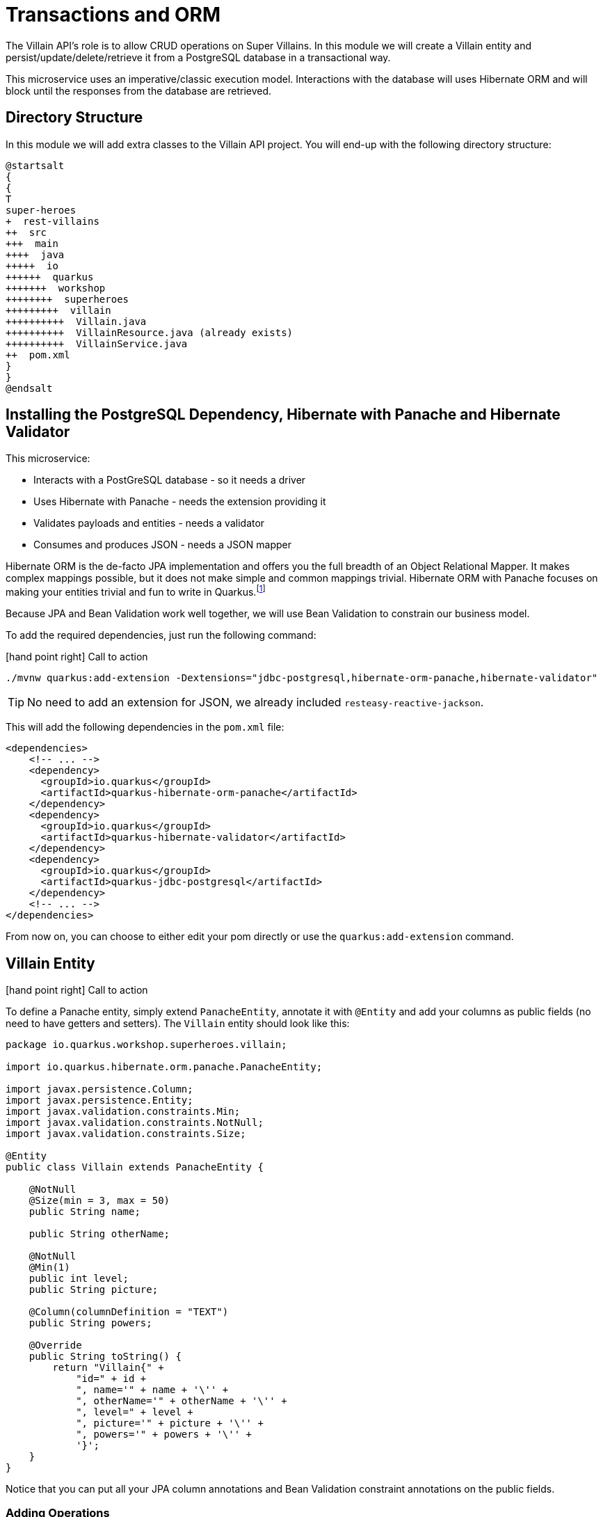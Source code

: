[[rest-transaction-orm]]
= Transactions and ORM

The Villain API's role is to allow CRUD operations on Super Villains.
In this module we will create a Villain entity and persist/update/delete/retrieve it from a PostgreSQL database in a transactional way.

This microservice uses an imperative/classic execution model.
Interactions with the database will uses Hibernate ORM and will block until the responses from the database are retrieved.

== Directory Structure

In this module we will add extra classes to the Villain API project.
You will end-up with the following directory structure:

[plantuml]
----
@startsalt
{
{
T
super-heroes
+  rest-villains
++  src
+++  main
++++  java
+++++  io
++++++  quarkus
+++++++  workshop
++++++++  superheroes
+++++++++  villain
++++++++++  Villain.java
++++++++++  VillainResource.java (already exists)
++++++++++  VillainService.java
++  pom.xml
}
}
@endsalt
----

== Installing the PostgreSQL Dependency, Hibernate with Panache and Hibernate Validator

This microservice:

* Interacts with a PostGreSQL database - so it needs a driver
* Uses Hibernate with Panache - needs the extension providing it
* Validates payloads and entities - needs a validator
* Consumes and produces JSON - needs a JSON mapper

Hibernate ORM is the de-facto JPA implementation and offers you the full breadth of an Object Relational Mapper.
It makes complex mappings possible, but it does not make simple and common mappings trivial.
Hibernate ORM with Panache focuses on making your entities trivial and fun to write in Quarkus.footnote:[Panache https://quarkus.io/guides/hibernate-orm-panache]

Because JPA and Bean Validation work well together, we will use Bean Validation to constrain our business model.

To add the required dependencies, just run the following command:

icon:hand-point-right[role="red", size=2x] [red big]#Call to action#

[source,shell]
----
./mvnw quarkus:add-extension -Dextensions="jdbc-postgresql,hibernate-orm-panache,hibernate-validator"
----

TIP: No need to add an extension for JSON, we already included `resteasy-reactive-jackson`.

This will add the following dependencies in the `pom.xml` file:

[source,xml,indent=0]
----
<dependencies>
    <!-- ... -->
    <dependency>
      <groupId>io.quarkus</groupId>
      <artifactId>quarkus-hibernate-orm-panache</artifactId>
    </dependency>
    <dependency>
      <groupId>io.quarkus</groupId>
      <artifactId>quarkus-hibernate-validator</artifactId>
    </dependency>
    <dependency>
      <groupId>io.quarkus</groupId>
      <artifactId>quarkus-jdbc-postgresql</artifactId>
    </dependency>
    <!-- ... -->
</dependencies>
----

From now on, you can choose to either edit your pom directly or use the `quarkus:add-extension` command.

== Villain Entity

icon:hand-point-right[role="red", size=2x] [red big]#Call to action#

To define a Panache entity, simply extend `PanacheEntity`, annotate it with `@Entity` and add your columns as public fields (no need to have getters and setters).
The `Villain` entity should look like this:

[source,java]
----
package io.quarkus.workshop.superheroes.villain;

import io.quarkus.hibernate.orm.panache.PanacheEntity;

import javax.persistence.Column;
import javax.persistence.Entity;
import javax.validation.constraints.Min;
import javax.validation.constraints.NotNull;
import javax.validation.constraints.Size;

@Entity
public class Villain extends PanacheEntity {

    @NotNull
    @Size(min = 3, max = 50)
    public String name;

    public String otherName;

    @NotNull
    @Min(1)
    public int level;
    public String picture;

    @Column(columnDefinition = "TEXT")
    public String powers;

    @Override
    public String toString() {
        return "Villain{" +
            "id=" + id +
            ", name='" + name + '\'' +
            ", otherName='" + otherName + '\'' +
            ", level=" + level +
            ", picture='" + picture + '\'' +
            ", powers='" + powers + '\'' +
            '}';
    }
}
----

Notice that you can put all your JPA column annotations and Bean Validation constraint annotations on the public fields.

=== Adding Operations

Thanks to Panache, once you have written the `Villain` entity, here are the most common operations you will be able to do:

[source,java]
----
// creating a villain
Villain villain = new Villain();
villain.name = "Lex Luthor";
villain.level = 9;

// persist it
villain.persist();

// getting a list of all Villain entities
List<Villain> villains = Villain.listAll();

// finding a specific villain by ID
villain = Villain.findById(id);

// counting all villains
long countAll = Villain.count();
----


But we are missing a business method: we need to return a random villain.

icon:hand-point-right[role="red", size=2x] [red big]#Call to action#

For that it's just a matter to add the following method to our `Villain.java` entity:

[source,java,indent=0]
----
public static Villain findRandom() {
    long countVillains = count();
    Random random = new Random();
    int randomVillain = random.nextInt((int) countVillains);
    return findAll().page(randomVillain, 1).firstResult();
}
----

[NOTE]
====
You would need to add the following import statement if not done automatically by your IDE `import java.util.Random;`
====

Picking a random villain is achieved as follows:

1. Gets the number of villains stored in the database (`count()`)
2. Picks a random number between 0 and `count()`
3. Asks Hibernate with Panache to find all villains in a paginated way and return the random page containing 1 villain.

== Configuring Hibernate

Quarkus development mode is really useful for applications that mix front end or services and database access.
We use `quarkus.hibernate-orm.database.generation=drop-and-create` in conjunction with `import.sql` so every change to your app and in particular to your entities, the database schema will be properly recreated and your data (stored in `import.sql`) will be used to repopulate it from scratch.
This is best to perfectly control your environment and works magic with Quarkus live reload mode:
your entity changes or any change to your `import.sql` is immediately picked up and the schema updated without restarting the application!

icon:hand-point-right[role="red", size=2x] [red big]#Call to action#

For that, make sure to have the following configuration in your `application.properties` (located in `src/main/resources`):

[source,properties]
----
# drop and create the database at startup (use `update` to only update the schema)
quarkus.hibernate-orm.database.generation=drop-and-create
----

== Villain Service

To manipulate the `Villain` entity we will develop a transactional `VillainService` class.
The idea is to wrap methods modifying the database (e.g. `entity.persist()`) within a transaction.
Marking a CDI bean method `@Transactional` will do that for you and make that method a transaction boundary.

`@Transactional` can be used to control transaction boundaries on any bean at the method level or at the class level to ensure every method is transactional.
You can control whether and how the transaction is started with parameters on `@Transactional`:

* `@Transactional(REQUIRED)` (default): starts a transaction if none was started, stays with the existing one otherwise.
* `@Transactional(REQUIRES_NEW)`: starts a transaction if none was started ; if an existing one was started, suspends it and starts a new one for the boundary of that method.
* `@Transactional(MANDATORY)`: fails if no transaction was started ; works within the existing transaction otherwise.
* `@Transactional(SUPPORTS)`: if a transaction was started, joins it ; otherwise works with no transaction.
* `@Transactional(NOT_SUPPORTED)`: if a transaction was started, suspends it and works with no transaction for the boundary of the method ; otherwise works with no transaction.
* `@Transactional(NEVER)`: if a transaction was started, raises an exception ; otherwise works with no transaction.

icon:hand-point-right[role="red", size=2x] [red big]#Call to action#

Creates a new `VillainService.java` file in the same package with the following content:

[source,java]
----
package io.quarkus.workshop.superheroes.villain;

import org.eclipse.microprofile.config.inject.ConfigProperty;

import javax.enterprise.context.ApplicationScoped;
import javax.transaction.Transactional;
import javax.validation.Valid;
import java.util.List;

import static javax.transaction.Transactional.TxType.REQUIRED;
import static javax.transaction.Transactional.TxType.SUPPORTS;

@ApplicationScoped
@Transactional(REQUIRED)
public class VillainService {

    @Transactional(SUPPORTS)
    public List<Villain> findAllVillains() {
        return Villain.listAll();
    }

    @Transactional(SUPPORTS)
    public Villain findVillainById(Long id) {
        return Villain.findById(id);
    }

    @Transactional(SUPPORTS)
    public Villain findRandomVillain() {
        Villain randomVillain = null;
        while (randomVillain == null) {
            randomVillain = Villain.findRandom();
        }
        return randomVillain;
    }

    public Villain persistVillain(@Valid Villain villain) {
        villain.persist();
        return villain;
    }

    public Villain updateVillain(@Valid Villain villain) {
        Villain entity = Villain.findById(villain.id);
        entity.name = villain.name;
        entity.otherName = villain.otherName;
        entity.level = villain.level;
        entity.picture = villain.picture;
        entity.powers = villain.powers;
        return entity;
    }

    public void deleteVillain(Long id) {
        Villain villain = Villain.findById(id);
        villain.delete();
    }
}
----

The `@ApplicationScoped` annotation declares a _bean_.
The other component of the application can access this bean.
Arc, the dependency injection framework integrated in Quarkus, handles the creation and the access to this class.

Notice that both methods that persist and update a villain, pass a `Villain` object as a parameter.
Thanks to the Bean Validation's `@Valid` annotation, the `Villain` object will be checked to see if it's valid or not.
If it's not, the transaction will be rolled back.

== Accessing a database in dev mode

Our project now requires a connection to a PostgreSQL database.
In dev mode, no need to start a database or configure anything.
Quarkus does that for us (just make sure you have Docker up and running).

icon:hand-point-right[role="red", size=2x] [red big]#Call to action#

Start the application in dev mode with `./mvnw quarkus:dev`.
In the log, you will see the following:

[source,text]
----
2021-09-21 15:58:44,640 INFO  [org.tes.doc.DockerClientProviderStrategy] (build-38) Loaded org.testcontainers.dockerclient.UnixSocketClientProviderStrategy from ~/.testcontainers.properties, will try it first
2021-09-21 15:58:45,068 INFO  [org.tes.doc.DockerClientProviderStrategy] (build-38) Found Docker environment with local Unix socket (unix:///var/run/docker.sock)
2021-09-21 15:58:45,070 INFO  [org.tes.DockerClientFactory] (build-38) Docker host IP address is localhost
2021-09-21 15:58:45,116 INFO  [org.tes.DockerClientFactory] (build-38) Connected to docker:
  Server Version: 20.10.8
  API Version: 1.41
  Operating System: Docker Desktop
  Total Memory: 5943 MB
2021-09-21 15:58:45,118 INFO  [org.tes.uti.ImageNameSubstitutor] (build-38) Image name substitution will be performed by: DefaultImageNameSubstitutor (composite of 'ConfigurationFileImageNameSubstitutor' and 'PrefixingImageNameSubstitutor')
2021-09-21 15:58:45,453 INFO  [org.tes.uti.RegistryAuthLocator] (build-38) Credential helper/store (docker-credential-desktop) does not have credentials for index.docker.io
2021-09-21 15:58:45,957 INFO  [org.tes.DockerClientFactory] (build-38) Ryuk started - will monitor and terminate Testcontainers containers on JVM exit
2021-09-21 15:58:45,958 INFO  [org.tes.DockerClientFactory] (build-38) Checking the system...
2021-09-21 15:58:45,958 INFO  [org.tes.DockerClientFactory] (build-38) ✔︎ Docker server version should be at least 1.6.0
2021-09-21 15:58:46,083 INFO  [org.tes.DockerClientFactory] (build-38) ✔︎ Docker environment should have more than 2GB free disk space
2021-09-21 15:58:46,143 INFO  [🐳 .2]] (build-38) Creating container for image: postgres:13.2
2021-09-21 15:58:46,217 INFO  [🐳 .2]] (build-38) Starting container with ID: a7fd54795185ab17baf487388c1e3280fdfea3f6ef8670c0336d367dba3e1d9e
2021-09-21 15:58:46,545 INFO  [🐳 .2]] (build-38) Container postgres:13.2 is starting: a7fd54795185ab17baf487388c1e3280fdfea3f6ef8670c0336d367dba3e1d9e
2021-09-21 15:58:48,043 INFO  [🐳 .2]] (build-38) Container postgres:13.2 started in PT1.959377S

2021-09-21 15:58:48,044 INFO  [io.qua.dev.pos.dep.PostgresqlDevServicesProcessor] (build-38) Dev Services for the default datasource (postgresql) started
----

Quarkus detects the need for a database and starts one using a Docker container.
It automatically configures the application, which means we are good to go and implement our REST API.

[NOTE]
====
If the application fails to start properly and the logs contain something like

[source,text]
----
WARN  [or.te.ut.RyukResourceReaper] (testcontainers-ryuk) Can not connect to Ryuk at localhost:49153: java.net.ConnectException: Connection refused (Connection refused)
----

try launching the application again
after having the `TESTCONTAINERS_RYUK_DISABLED` environment variable to `true`.
This setting will likely also be needed **throughout** the workshop.
====

== VillainResource Endpoint

The `VillainResource` was bootstrapped with only one method `hello()`.
We need to add extra methods that will allow CRUD operations on villains.

icon:hand-point-right[role="red", size=2x] [red big]#Call to action#

Here are the new methods to add to the `VillainResource` class:

[source,java]
----
package io.quarkus.workshop.superheroes.villain;

import org.jboss.logging.Logger;
import org.jboss.resteasy.reactive.RestPath;

import javax.validation.Valid;
import javax.ws.rs.DELETE;
import javax.ws.rs.GET;
import javax.ws.rs.POST;
import javax.ws.rs.PUT;
import javax.ws.rs.Path;
import javax.ws.rs.Produces;
import javax.ws.rs.core.Context;
import javax.ws.rs.core.Response;
import javax.ws.rs.core.UriBuilder;
import javax.ws.rs.core.UriInfo;
import java.util.List;

import static javax.ws.rs.core.MediaType.TEXT_PLAIN;

@Path("/api/villains")
public class VillainResource {

    Logger logger;
    VillainService service;

    public VillainResource(Logger logger, VillainService service) {
        this.service = service;
        this.logger = logger;
    }

    @GET
    @Path("/random")
    public RestResponse<Villain> getRandomVillain() {
        Villain villain = service.findRandomVillain();
        logger.debug("Found random villain " + villain);
        return Response.ok(villain);
    }

    @GET
    public RestResponse<Villain> getAllVillains() {
        List<Villain> villains = service.findAllVillains();
        logger.debug("Total number of villains " + villains);
        return RestResponse.ok(villains);
    }

    @GET
    @Path("/{id}")
    public RestResponse<Villain> getVillain(@RestPath Long id) {
        Villain villain = service.findVillainById(id);
        if (villain != null) {
            logger.debug("Found villain " + villain);
            return RestResponse.ok(villain);
        } else {
            logger.debug("No villain found with id " + id);
            return RestResponse.noContent();
        }
    }

    @POST
    public RestResponse<Void> createVillain(@Valid Villain villain, @Context UriInfo uriInfo) {
        villain = service.persistVillain(villain);
        UriBuilder builder = uriInfo.getAbsolutePathBuilder().path(Long.toString(villain.id));
        logger.debug("New villain created with URI " + builder.build().toString());
        return RestResponse.created(builder.build());
    }

    @PUT
    public RestResponse<Villain> updateVillain(@Valid Villain villain) {
        villain = service.updateVillain(villain);
        logger.debug("Villain updated with new valued " + villain);
        return RestResponse.ok(villain);
    }

    @DELETE
    @Path("/{id}")
    public RestResponse<Void> deleteVillain(@RestPath Long id) {
        service.deleteVillain(id);
        logger.debug("Villain deleted with " + id);
        return RestResponse.noContent();
    }

    @GET
    @Path("/hello")
    @Produces(TEXT_PLAIN)
    public String hello() {
        return "Hello Villain Resource";
    }
}
----

Not that we added `@Path("/hello")` to the `hello` method to not conflict with the `getAllVillains()` method.

== Dependency Injection

Dependency injection in Quarkus is based on ArC which is a CDI-based dependency injection solution tailored for Quarkus' architecture.footnote:[ArC https://github.com/quarkusio/quarkus/tree/master/independent-projects/arc]
You can learn more about it in the Contexts and Dependency Injection guide.footnote:[Quarkus - Contexts and Dependency Injection https://quarkus.io/guides/cdi-reference.html]

ArC handles injection at build time.
You can use field injection and inject the `VillainService` and the logger using:

[source,java]
----
@Inject Logger logger;
@Inject VillainService service;
----

But in your previous class, we used constructor injection.
Both the `VillainService` and the `Logger` are injected as constructor parameter:

[source,java]
----
public VillainResource(Logger logger, VillainService service) {
    this.service = service;
    this.logger = logger;
}
----

== Adding Data

To load some SQL statements when Hibernate ORM starts, add the following `import.sql` in the root of the `resources` directory.
It contains SQL statements terminated by a semicolon.
This is useful to have a data set ready for the tests or demos.

[source,sql]
----
INSERT INTO villain(id, name, otherName, picture, powers, level)
VALUES (nextval('hibernate_sequence'), 'Buuccolo', 'Majin Buu', 'https://www.superherodb.com/pictures2/portraits/11/050/15355.jpg', 'Accelerated Healing, Adaptation, Agility, Flight, Immortality, Intelligence, Invulnerability, Reflexes, Self-Sustenance, Size Changing, Spatial Awareness, Stamina, Stealth, Super Breath, Super Speed, Super Strength, Teleportation', 22);
INSERT INTO villain(id, name, otherName, picture, powers, level)
VALUES (nextval('hibernate_sequence'), 'Darth Vader', 'Anakin Skywalker', 'https://www.superherodb.com/pictures2/portraits/10/050/10444.jpg', 'Accelerated Healing, Agility, Astral Projection, Cloaking, Danger Sense, Durability, Electrokinesis, Energy Blasts, Enhanced Hearing, Enhanced Senses, Force Fields, Hypnokinesis, Illusions, Intelligence, Jump, Light Control, Marksmanship, Precognition, Psionic Powers, Reflexes, Stealth, Super Speed, Telekinesis, Telepathy, The Force, Weapons Master', 13);
INSERT INTO villain(id, name, otherName, picture, powers, level)
VALUES (nextval('hibernate_sequence'), 'The Rival (CW)', 'Edward Clariss', 'https://www.superherodb.com/pictures2/portraits/11/050/13846.jpg', 'Accelerated Healing, Agility, Bullet Time, Durability, Electrokinesis, Endurance, Enhanced Senses, Intangibility, Marksmanship, Phasing, Reflexes, Speed Force, Stamina, Super Speed, Super Strength', 10);
----

icon:hand-point-right[role="red", size=2x] [red big]#Call to action#

Ok, but that's just a few entries.
Download the SQL file {github-raw}/super-heroes/rest-villains/src/main/resources/import.sql[import.sql] and copy it under `src/main/resources`.
Now, you have more than 500 villains that will be loaded in the database.

If you didn't yet, start the application in dev mode:

[source,shell]
----
./mvnw quarkus:dev
----

Then, open your browser to http://localhost:8080/api/villains.
You should see lots of heroes...

== CRUD Tests in VillainResourceTest

To test the `VillainResource` endpoint, we just need to extend the `VillainResourceTest` we already have.
No need to configure anything, Quarkus will start a test database for you.

icon:hand-point-right[role="red", size=2x] [red big]#Call to action#


In `io.quarkus.workshop.superheroes.villain.VillainResourceTest`, you will add the following test methods to the `VillainResourceTest` class:

* `shouldNotGetUnknownVillain`: giving a random Villain identifier, the `VillainResource` endpoint should return a 204 (No content)
* `shouldGetRandomVillain`: checks that the `VillainResource` endpoint returns a random villain
* `shouldNotAddInvalidItem`: passing an invalid `Villain` should fail when creating it (thanks to the `@Valid` annotation)
* `shouldGetInitialItems`: checks that the `VillainResource` endpoint returns the list of heroes
* `shouldAddAnItem`: checks that the `VillainResource` endpoint creates a valid `Villain`
* `shouldUpdateAnItem`: checks that the `VillainResource` endpoint updates a newly created `Villain`
* `shouldRemoveAnItem`: checks that the `VillainResource` endpoint deletes a villain from the database

The code is as follows:

[source,java]
----
package io.quarkus.workshop.superheroes.villain;

import io.quarkus.test.junit.QuarkusTest;
import io.restassured.common.mapper.TypeRef;
import org.hamcrest.core.Is;
import org.junit.jupiter.api.MethodOrderer;
import org.junit.jupiter.api.Order;
import org.junit.jupiter.api.Test;
import org.junit.jupiter.api.TestMethodOrder;

import java.util.List;
import java.util.Random;

import static io.restassured.RestAssured.get;
import static io.restassured.RestAssured.given;
import static javax.ws.rs.core.HttpHeaders.ACCEPT;
import static javax.ws.rs.core.HttpHeaders.CONTENT_TYPE;
import static javax.ws.rs.core.Response.Status.*;
import static javax.ws.rs.core.MediaType.APPLICATION_JSON;
import static org.hamcrest.CoreMatchers.is;
import static org.junit.jupiter.api.Assertions.*;

@QuarkusTest
@TestMethodOrder(MethodOrderer.OrderAnnotation.class)
public class VillainResourceTest {

    private static final String JSON = "application/json;charset=UTF-8";

    private static final String DEFAULT_NAME = "Super Chocolatine";
    private static final String UPDATED_NAME = "Super Chocolatine (updated)";
    private static final String DEFAULT_OTHER_NAME = "Super Chocolatine chocolate in";
    private static final String UPDATED_OTHER_NAME = "Super Chocolatine chocolate in (updated)";
    private static final String DEFAULT_PICTURE = "super_chocolatine.png";
    private static final String UPDATED_PICTURE = "super_chocolatine_updated.png";
    private static final String DEFAULT_POWERS = "does not eat pain au chocolat";
    private static final String UPDATED_POWERS = "does not eat pain au chocolat (updated)";
    private static final int DEFAULT_LEVEL = 42;
    private static final int UPDATED_LEVEL = 43;

    private static final int NB_VILLAINS = 570;
    private static String villainId;

    @Test
    public void testHelloEndpoint() {
        given()
            .when().get("/api/villains/hello")
            .then()
            .statusCode(200)
            .body(is("Hello Villain Resource"));
    }

    @Test
    void shouldNotGetUnknownVillain() {
        Long randomId = new Random().nextLong();
        given()
            .pathParam("id", randomId)
            .when().get("/api/villains/{id}")
            .then()
            .statusCode(NO_CONTENT.getStatusCode());
    }

    @Test
    void shouldGetRandomVillain() {
        given()
            .when().get("/api/villains/random")
            .then()
            .statusCode(OK.getStatusCode())
            .contentType(APPLICATION_JSON);
    }

    @Test
    void shouldNotAddInvalidItem() {
        Villain villain = new Villain();
        villain.name = null;
        villain.otherName = DEFAULT_OTHER_NAME;
        villain.picture = DEFAULT_PICTURE;
        villain.powers = DEFAULT_POWERS;
        villain.level = 0;

        given()
            .body(villain)
            .header(CONTENT_TYPE, JSON)
            .header(ACCEPT, JSON)
            .when()
            .post("/api/villains")
            .then()
            .statusCode(BAD_REQUEST.getStatusCode());
    }

    @Test
    @Order(1)
    void shouldGetInitialItems() {
        List<Villain> villains = get("/api/villains").then()
            .statusCode(OK.getStatusCode())
            .contentType(APPLICATION_JSON)
            .extract().body().as(getVillainTypeRef());
        assertEquals(NB_VILLAINS, villains.size());
    }

    @Test
    @Order(2)
    void shouldAddAnItem() {
        Villain villain = new Villain();
        villain.name = DEFAULT_NAME;
        villain.otherName = DEFAULT_OTHER_NAME;
        villain.picture = DEFAULT_PICTURE;
        villain.powers = DEFAULT_POWERS;
        villain.level = DEFAULT_LEVEL;

        String location = given()
            .body(villain)
            .header(CONTENT_TYPE, JSON)
            .header(ACCEPT, JSON)
            .when()
            .post("/api/villains")
            .then()
            .statusCode(CREATED.getStatusCode())
            .extract().header("Location");
        assertTrue(location.contains("/api/villains"));

        // Stores the id
        String[] segments = location.split("/");
        villainId = segments[segments.length - 1];
        assertNotNull(villainId);

        given()
            .pathParam("id", villainId)
            .when().get("/api/villains/{id}")
            .then()
            .statusCode(OK.getStatusCode())
            .contentType(APPLICATION_JSON)
            .body("name", Is.is(DEFAULT_NAME))
            .body("otherName", Is.is(DEFAULT_OTHER_NAME))
            .body("level", Is.is(DEFAULT_LEVEL))
            .body("picture", Is.is(DEFAULT_PICTURE))
            .body("powers", Is.is(DEFAULT_POWERS));

        List<Villain> villains = get("/api/villains").then()
            .statusCode(OK.getStatusCode())
            .contentType(APPLICATION_JSON)
            .extract().body().as(getVillainTypeRef());
        assertEquals(NB_VILLAINS + 1, villains.size());
    }

    @Test
    @Order(3)
    void testUpdatingAnItem() {
        Villain villain = new Villain();
        villain.id = Long.valueOf(villainId);
        villain.name = UPDATED_NAME;
        villain.otherName = UPDATED_OTHER_NAME;
        villain.picture = UPDATED_PICTURE;
        villain.powers = UPDATED_POWERS;
        villain.level = UPDATED_LEVEL;

        given()
            .body(villain)
            .header(CONTENT_TYPE, JSON)
            .header(ACCEPT, JSON)
            .when()
            .put("/api/villains")
            .then()
            .statusCode(OK.getStatusCode())
            .contentType(APPLICATION_JSON)
            .body("name", Is.is(UPDATED_NAME))
            .body("otherName", Is.is(UPDATED_OTHER_NAME))
            .body("level", Is.is(UPDATED_LEVEL))
            .body("picture", Is.is(UPDATED_PICTURE))
            .body("powers", Is.is(UPDATED_POWERS));

        List<Villain> villains = get("/api/villains").then()
            .statusCode(OK.getStatusCode())
            .contentType(APPLICATION_JSON)
            .extract().body().as(getVillainTypeRef());
        assertEquals(NB_VILLAINS + 1, villains.size());
    }

    @Test
    @Order(4)
    void shouldRemoveAnItem() {
        given()
            .pathParam("id", villainId)
            .when().delete("/api/villains/{id}")
            .then()
            .statusCode(NO_CONTENT.getStatusCode());

        List<Villain> villains = get("/api/villains").then()
            .statusCode(OK.getStatusCode())
            .contentType(APPLICATION_JSON)
            .extract().body().as(getVillainTypeRef());
        assertEquals(NB_VILLAINS, villains.size());
    }

    private TypeRef<List<Villain>> getVillainTypeRef() {
        return new TypeRef<List<Villain>>() {
            // Kept empty on purpose
        };
    }

}
----

The tests and the application runs in the same JVM, meaning that the test can be injected with application _beans_.
This feature is very useful to test specific parts of the application.
However, in our case, we just execute HTTP requests to check the result.

icon:hand-point-right[role="red", size=2x] [red big]#Call to action#

Run the test either in the dev mode or using `./mvnw test`.
They should pass.

== Building production package

Our service is not completely done yet, but let's run it in _prod_ mode.

=== Configuring the application

In _prod_ mode, the dev services won't be used.
We need to configure the application to connect to a _real_ database.

The main way of obtaining connections to a database is to use a datasource.
In Quarkus, the out of the box datasource and connection pooling implementation is Agroal.footnote:[Agroal https://agroal.github.io]

So, we need to configure the database access in the `src/main/resources/application.properties` file,
but only when the application runs in _prod_ mode.

icon:hand-point-right[role="red", size=2x] [red big]#Call to action#

Add the following datasource configuration:

[source,properties]
----
%prod.quarkus.datasource.username=superbad
%prod.quarkus.datasource.password=superbad
%prod.quarkus.datasource.jdbc.url=jdbc:postgresql://localhost:5432/villains_database
%prod.quarkus.hibernate-orm.sql-load-script=import.sql
----

`%prod` indicates that the property is only used when the application runs with the given profile.
We configure the access to the database, and force the data initialization (which would have been disabled by default in _prod_ mode).

=== Running the Infrastructure

Before going further, be sure to run the infrastructure.
To execute this service, you need a database (and later on we will need Prometheus and Kafka).
Let's use Docker and docker compose to ease the installation of such infrastructure.

You should already have installed the infrastructure into the `infrastructure` directory.

icon:hand-point-right[role="red", size=2x] [red big]#Call to action#

Now, just execute `docker compose -f docker-compose.yaml up -d`.
You should see a few logs going on and then all the containers get started.

On Linux, use the `docker-compose-linux.yaml`:

[source,shell]
.On Linux
----
docker compose -f docker-compose-linux.yaml up -d
----

[NOTE]
====
During the workshop, just leave all the containers up and running.
Then, after the workshop, remember to shut them down using: `docker compose -f docker-compose.yaml down` or  `docker compose -f docker-compose-linux.yaml down` on Linux.
====

=== Packaging and running the application

icon:hand-point-right[role="red", size=2x] [red big]#Call to action#

Stop the dev mode, and run:

[source,shell]
----
./mvnw package
----

As previously, you will get your application in `target/quarkus-app`, run it using:

[source,shell]
----
java -jar target/quarkus-app/quarkus-run.jar
----

Open your browser to http://localhost:8080/api/villains, and verify it displays the expected content.
Once done, stop the application using `CTRL+C`.




